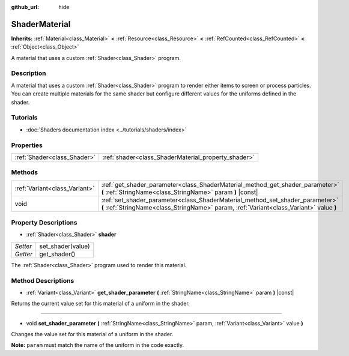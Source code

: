 :github_url: hide

.. DO NOT EDIT THIS FILE!!!
.. Generated automatically from Godot engine sources.
.. Generator: https://github.com/godotengine/godot/tree/master/doc/tools/make_rst.py.
.. XML source: https://github.com/godotengine/godot/tree/master/doc/classes/ShaderMaterial.xml.

.. _class_ShaderMaterial:

ShaderMaterial
==============

**Inherits:** :ref:`Material<class_Material>` **<** :ref:`Resource<class_Resource>` **<** :ref:`RefCounted<class_RefCounted>` **<** :ref:`Object<class_Object>`

A material that uses a custom :ref:`Shader<class_Shader>` program.

Description
-----------

A material that uses a custom :ref:`Shader<class_Shader>` program to render either items to screen or process particles. You can create multiple materials for the same shader but configure different values for the uniforms defined in the shader.

Tutorials
---------

- :doc:`Shaders documentation index <../tutorials/shaders/index>`

Properties
----------

+-----------------------------+-----------------------------------------------------+
| :ref:`Shader<class_Shader>` | :ref:`shader<class_ShaderMaterial_property_shader>` |
+-----------------------------+-----------------------------------------------------+

Methods
-------

+-------------------------------+--------------------------------------------------------------------------------------------------------------------------------------------------------------------------+
| :ref:`Variant<class_Variant>` | :ref:`get_shader_parameter<class_ShaderMaterial_method_get_shader_parameter>` **(** :ref:`StringName<class_StringName>` param **)** |const|                              |
+-------------------------------+--------------------------------------------------------------------------------------------------------------------------------------------------------------------------+
| void                          | :ref:`set_shader_parameter<class_ShaderMaterial_method_set_shader_parameter>` **(** :ref:`StringName<class_StringName>` param, :ref:`Variant<class_Variant>` value **)** |
+-------------------------------+--------------------------------------------------------------------------------------------------------------------------------------------------------------------------+

Property Descriptions
---------------------

.. _class_ShaderMaterial_property_shader:

- :ref:`Shader<class_Shader>` **shader**

+----------+-------------------+
| *Setter* | set_shader(value) |
+----------+-------------------+
| *Getter* | get_shader()      |
+----------+-------------------+

The :ref:`Shader<class_Shader>` program used to render this material.

Method Descriptions
-------------------

.. _class_ShaderMaterial_method_get_shader_parameter:

- :ref:`Variant<class_Variant>` **get_shader_parameter** **(** :ref:`StringName<class_StringName>` param **)** |const|

Returns the current value set for this material of a uniform in the shader.

----

.. _class_ShaderMaterial_method_set_shader_parameter:

- void **set_shader_parameter** **(** :ref:`StringName<class_StringName>` param, :ref:`Variant<class_Variant>` value **)**

Changes the value set for this material of a uniform in the shader.

\ **Note:** ``param`` must match the name of the uniform in the code exactly.

.. |virtual| replace:: :abbr:`virtual (This method should typically be overridden by the user to have any effect.)`
.. |const| replace:: :abbr:`const (This method has no side effects. It doesn't modify any of the instance's member variables.)`
.. |vararg| replace:: :abbr:`vararg (This method accepts any number of arguments after the ones described here.)`
.. |constructor| replace:: :abbr:`constructor (This method is used to construct a type.)`
.. |static| replace:: :abbr:`static (This method doesn't need an instance to be called, so it can be called directly using the class name.)`
.. |operator| replace:: :abbr:`operator (This method describes a valid operator to use with this type as left-hand operand.)`
